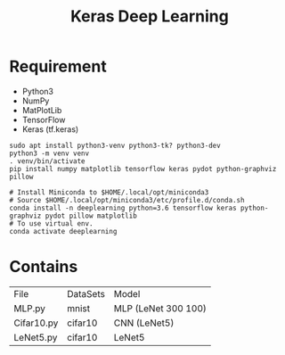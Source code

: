 #+TITLE: Keras Deep Learning

* Requirement
- Python3
- NumPy
- MatPlotLib
- TensorFlow
- Keras (tf.keras)

#+begin_src shell
sudo apt install python3-venv python3-tk? python3-dev
python3 -m venv venv
. venv/bin/activate
pip install numpy matplotlib tensorflow keras pydot python-graphviz pillow
#+end_src

#+begin_src shell
# Install Miniconda to $HOME/.local/opt/miniconda3
# Source $HOME/.local/opt/miniconda3/etc/profile.d/conda.sh
conda install -n deeplearning python=3.6 tensorflow keras python-graphviz pydot pillow matplotlib
# To use virtual env.
conda activate deeplearning
#+end_src

* Contains

| File       | DataSets | Model               |
| MLP.py     | mnist    | MLP (LeNet 300 100) |
| Cifar10.py | cifar10  | CNN (LeNet5)        |
| LeNet5.py  | cifar10  | LeNet5              |
